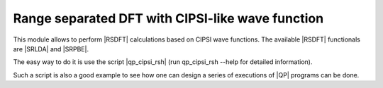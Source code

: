 =================================================
Range separated DFT with CIPSI-like wave function
=================================================


This module allows to perform |RSDFT| calculations based on CIPSI wave functions. 
The available |RSDFT| functionals are |SRLDA| and |SRPBE|. 

The easy way to do it is use the script |qp_cipsi_rsh| (run qp_cipsi_rsh --help for detailed information). 

Such a script is also a good example to see how one can design a series of executions of |QP| programs can be done. 


